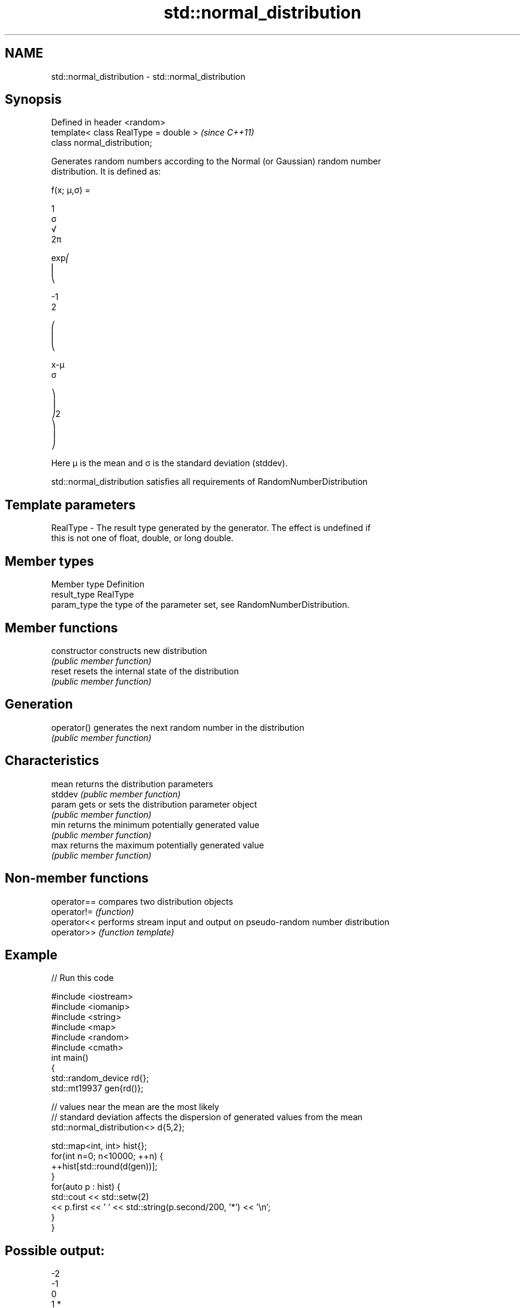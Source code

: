 .TH std::normal_distribution 3 "2020.11.17" "http://cppreference.com" "C++ Standard Libary"
.SH NAME
std::normal_distribution \- std::normal_distribution

.SH Synopsis
   Defined in header <random>
   template< class RealType = double >  \fI(since C++11)\fP
   class normal_distribution;

   Generates random numbers according to the Normal (or Gaussian) random number
   distribution. It is defined as:

   f(x; μ,σ) =

   1
   σ
   √
   2π

   exp⎛
   ⎜
   ⎝

   -1
   2

   ⎛
   ⎜
   ⎝

   x-μ
   σ

   ⎞
   ⎟
   ⎠2
   ⎞
   ⎟
   ⎠

   Here μ is the mean and σ is the standard deviation (stddev).

   std::normal_distribution satisfies all requirements of RandomNumberDistribution

.SH Template parameters

   RealType - The result type generated by the generator. The effect is undefined if
              this is not one of float, double, or long double.

.SH Member types

   Member type Definition
   result_type RealType
   param_type  the type of the parameter set, see RandomNumberDistribution.

.SH Member functions

   constructor   constructs new distribution
                 \fI(public member function)\fP 
   reset         resets the internal state of the distribution
                 \fI(public member function)\fP 
.SH Generation
   operator()    generates the next random number in the distribution
                 \fI(public member function)\fP 
.SH Characteristics
   mean          returns the distribution parameters
   stddev        \fI(public member function)\fP 
   param         gets or sets the distribution parameter object
                 \fI(public member function)\fP 
   min           returns the minimum potentially generated value
                 \fI(public member function)\fP 
   max           returns the maximum potentially generated value
                 \fI(public member function)\fP 

.SH Non-member functions

   operator== compares two distribution objects
   operator!= \fI(function)\fP 
   operator<< performs stream input and output on pseudo-random number distribution
   operator>> \fI(function template)\fP 

.SH Example

   
// Run this code

 #include <iostream>
 #include <iomanip>
 #include <string>
 #include <map>
 #include <random>
 #include <cmath>
 int main()
 {
     std::random_device rd{};
     std::mt19937 gen{rd()};
  
     // values near the mean are the most likely
     // standard deviation affects the dispersion of generated values from the mean
     std::normal_distribution<> d{5,2};
  
     std::map<int, int> hist{};
     for(int n=0; n<10000; ++n) {
         ++hist[std::round(d(gen))];
     }
     for(auto p : hist) {
         std::cout << std::setw(2)
                   << p.first << ' ' << std::string(p.second/200, '*') << '\\n';
     }
 }

.SH Possible output:

 -2
 -1
  0
  1 *
  2 ***
  3 ******
  4 ********
  5 **********
  6 ********
  7 *****
  8 ***
  9 *
 10
 11
 12

.SH External links

     * Weisstein, Eric W. "Normal Distribution." From MathWorld--A Wolfram Web
       Resource.
     * Normal Distribution. From Wikipedia.
